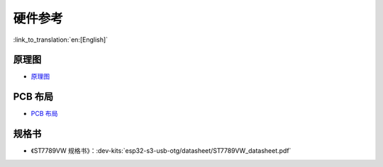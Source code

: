 硬件参考
========================

:link_to_translation:`en:[English]`

原理图
------------

- `原理图 <../../../_static/schematics/esp32-s3-usb-otg/SCH_ESP32-S3_USB_OTG.pdf>`_


PCB 布局
-------------

- `PCB 布局 <../../../_static/schematics/esp32-s3-usb-otg/PCB_ESP32-S3_USB_OTG.pdf>`_

规格书
---------

- 《ST7789VW 规格书》：:dev-kits:`esp32-s3-usb-otg/datasheet/ST7789VW_datasheet.pdf`